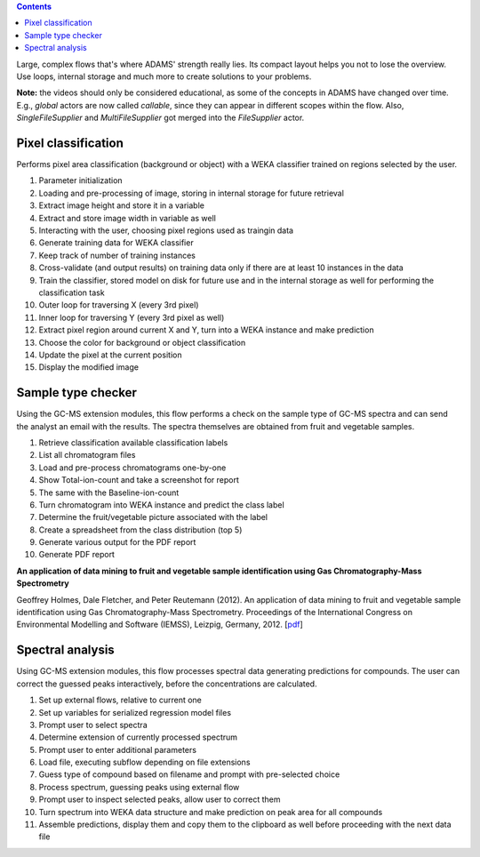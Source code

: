 .. title: Examples - Advanced
.. slug: users-examples-advanced
.. date: 2015-12-18 14:47:22 UTC+13:00
.. tags: 
.. category: 
.. link: 
.. description: 
.. type: text
.. author: FracPete

.. contents::

Large, complex flows that's where ADAMS' strength really lies. Its compact
layout helps you not to lose the overview. Use loops, internal storage and much
more to create solutions to your problems.

**Note:** the videos should only be considered educational, as some of the
concepts in ADAMS have changed over time. E.g., *global* actors are now called
*callable*, since they can appear in different scopes within the flow. Also,
*SingleFileSupplier* and *MultiFileSupplier* got merged into the *FileSupplier*
actor.


Pixel classification
--------------------

Performs pixel area classification (background or object) with a WEKA
classifier trained on regions selected by the user.

.. image:: ../images/pixel-selector.png

1. Parameter initialization
2. Loading and pre-processing of image, storing in internal storage for future retrieval
3. Extract image height and store it in a variable
4. Extract and store image width in variable as well
5. Interacting with the user, choosing pixel regions used as traingin data
6. Generate training data for WEKA classifier
7. Keep track of number of training instances
8. Cross-validate (and output results) on training data only if there are at
   least 10 instances in the data
9. Train the classifier, stored model on disk for future use and in the
   internal storage as well for performing the classification task
10. Outer loop for traversing X (every 3rd pixel)
11. Inner loop for traversing Y (every 3rd pixel as well)
12. Extract pixel region around current X and Y, turn into a WEKA instance and
    make prediction
13. Choose the color for background or object classification
14. Update the pixel at the current position
15. Display the modified image

.. media:: https://www.youtube.com/watch?v=cuop0RAG35w


Sample type checker
-------------------

Using the GC-MS extension modules, this flow performs a check on the sample
type of GC-MS spectra and can send the analyst an email with the results. The
spectra themselves are obtained from fruit and vegetable samples.

.. image:: ../images/sampletypechecker.png

1. Retrieve classification available classification labels
2. List all chromatogram files
3. Load and pre-process chromatograms one-by-one
4. Show Total-ion-count and take a screenshot for report
5. The same with the Baseline-ion-count
6. Turn chromatogram into WEKA instance and predict the class label
7. Determine the fruit/vegetable picture associated with the label
8. Create a spreadsheet from the class distribution (top 5)
9. Generate various output for the PDF report
10. Generate PDF report

.. media:: https://www.youtube.com/watch?v=UWS7cBerBT8

**An application of data mining to fruit and vegetable sample identification
using Gas Chromatography-Mass Spectrometry**

Geoffrey Holmes, Dale Fletcher, and Peter Reutemann (2012). An application of data mining to fruit and vegetable sample identification using Gas Chromatography-Mass Spectrometry. Proceedings of the International Congress on Environmental Modelling and Software (IEMSS), Leizpig, Germany, 2012. [`pdf <samplechecker_>`__]

Spectral analysis
-----------------

Using GC-MS extension modules, this flow processes spectral data generating
predictions for compounds. The user can correct the guessed peaks
interactively, before the concentrations are calculated.

.. image:: ../images/spectralanalysis.png

1. Set up external flows, relative to current one
2. Set up variables for serialized regression model files
3. Prompt user to select spectra
4. Determine extension of currently processed spectrum
5. Prompt user to enter additional parameters
6. Load file, executing subflow depending on file extensions
7. Guess type of compound based on filename and prompt with pre-selected choice
8. Process spectrum, guessing peaks using external flow
9. Prompt user to inspect selected peaks, allow user to correct them
10. Turn spectrum into WEKA data structure and make prediction on peak area for
    all compounds
11. Assemble predictions, display them and copy them to the clipboard as well
    before proceeding with the next data file

.. media:: https://www.youtube.com/watch?v=P6KceexcfZo


.. _samplechecker: http://www.cms.waikato.ac.nz/~fracpete/publications/2012/iemss2012.pdf

